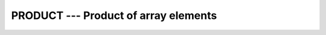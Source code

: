 ..
  Copyright 1988-2022 Free Software Foundation, Inc.
  This is part of the GCC manual.
  For copying conditions, see the GPL license file

.. index:: PRODUCT, array, product, array, multiply elements, array, conditionally multiply elements, multiply array elements

.. _product:

PRODUCT --- Product of array elements
*************************************

.. function:: PRODUCT(ARRAY, DIM, MASK)

  Multiplies the elements of :samp:`{ARRAY}` along dimension :samp:`{DIM}` if
  the corresponding element in :samp:`{MASK}` is ``TRUE``.

  :param ARRAY:
    Shall be an array of type ``INTEGER``, 
    ``REAL`` or ``COMPLEX``.

  :param DIM:
    (Optional) shall be a scalar of type 
    ``INTEGER`` with a value in the range from 1 to n, where n 
    equals the rank of :samp:`{ARRAY}`.

  :param MASK:
    (Optional) shall be of type ``LOGICAL`` 
    and either be a scalar or an array of the same shape as :samp:`{ARRAY}`.

  :return:
    The result is of the same type as :samp:`{ARRAY}`.

  Standard:

    Fortran 90 and later

  Class:

    Transformational function

  Syntax:

    .. code-block:: fortran

      RESULT = PRODUCT(ARRAY[, MASK])
      RESULT = PRODUCT(ARRAY, DIM[, MASK])

  Example:

    .. code-block:: fortran

      PROGRAM test_product
        INTEGER :: x(5) = (/ 1, 2, 3, 4 ,5 /)
        print *, PRODUCT(x)                    ! all elements, product = 120
        print *, PRODUCT(x, MASK=MOD(x, 2)==1) ! odd elements, product = 15
      END PROGRAM

  See also:

    :ref:`SUM`
